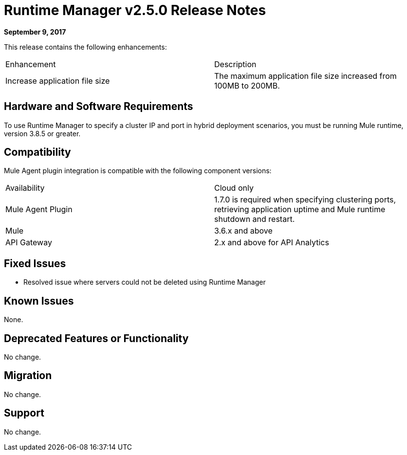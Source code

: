 = Runtime Manager v2.5.0 Release Notes
:keywords: arm, runtime manager, release notes

**September 9, 2017**

This release contains the following enhancements:

[cols="2*a"]
|===
| Enhancement | Description
| Increase application file size | The maximum application file size increased from 100MB to 200MB.
|===


== Hardware and Software Requirements

To use Runtime Manager to specify a cluster IP and port in hybrid deployment scenarios, you must be running Mule runtime, version 3.8.5 or greater.

== Compatibility

Mule Agent plugin integration is compatible with the following component versions:

[cols="2*a"]
|===
|Availability | Cloud only
|Mule Agent Plugin | 1.7.0 is required when specifying clustering ports, retrieving application uptime and Mule runtime shutdown and restart.
|Mule | 3.6.x and above
|API Gateway | 2.x and above for API Analytics
|===

== Fixed Issues

* Resolved issue where servers could not be deleted using Runtime Manager

== Known Issues

None.

== Deprecated Features or Functionality

No change.

== Migration

No change.

== Support

No change.